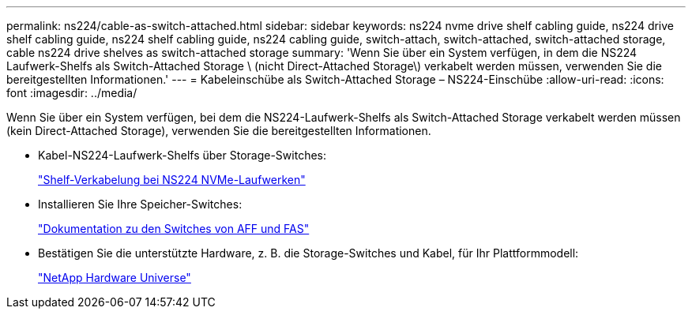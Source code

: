 ---
permalink: ns224/cable-as-switch-attached.html 
sidebar: sidebar 
keywords: ns224 nvme drive shelf cabling guide, ns224 drive shelf cabling guide, ns224 shelf cabling guide, ns224 cabling guide, switch-attach, switch-attached, switch-attached storage, cable ns224 drive shelves as switch-attached storage 
summary: 'Wenn Sie über ein System verfügen, in dem die NS224 Laufwerk-Shelfs als Switch-Attached Storage \ (nicht Direct-Attached Storage\) verkabelt werden müssen, verwenden Sie die bereitgestellten Informationen.' 
---
= Kabeleinschübe als Switch-Attached Storage – NS224-Einschübe
:allow-uri-read: 
:icons: font
:imagesdir: ../media/


[role="lead"]
Wenn Sie über ein System verfügen, bei dem die NS224-Laufwerk-Shelfs als Switch-Attached Storage verkabelt werden müssen (kein Direct-Attached Storage), verwenden Sie die bereitgestellten Informationen.

* Kabel-NS224-Laufwerk-Shelfs über Storage-Switches:
+
https://library.netapp.com/ecm/ecm_download_file/ECMLP2876580["Shelf-Verkabelung bei NS224 NVMe-Laufwerken"^]

* Installieren Sie Ihre Speicher-Switches:
+
https://docs.netapp.com/us-en/ontap-systems-switches/index.html["Dokumentation zu den Switches von AFF und FAS"^]

* Bestätigen Sie die unterstützte Hardware, z. B. die Storage-Switches und Kabel, für Ihr Plattformmodell:
+
https://hwu.netapp.com["NetApp Hardware Universe"^]


